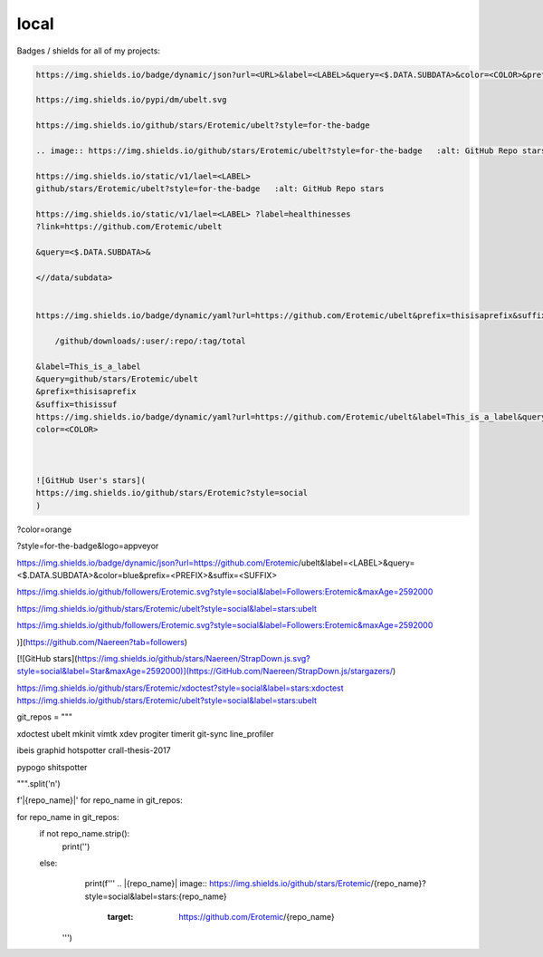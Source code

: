 local
=====

Badges / shields for all of my projects:


.. code ::

    https://img.shields.io/badge/dynamic/json?url=<URL>&label=<LABEL>&query=<$.DATA.SUBDATA>&color=<COLOR>&prefix=<PREFIX>&suffix=<SUFFIX>

    https://img.shields.io/pypi/dm/ubelt.svg

    https://img.shields.io/github/stars/Erotemic/ubelt?style=for-the-badge

    .. image:: https://img.shields.io/github/stars/Erotemic/ubelt?style=for-the-badge   :alt: GitHub Repo stars

    https://img.shields.io/static/v1/lael=<LABEL>
    github/stars/Erotemic/ubelt?style=for-the-badge   :alt: GitHub Repo stars

    https://img.shields.io/static/v1/lael=<LABEL> ?label=healthinesses
    ?link=https://github.com/Erotemic/ubelt

    &query=<$.DATA.SUBDATA>&

    <//data/subdata>


    https://img.shields.io/badge/dynamic/yaml?url=https://github.com/Erotemic/ubelt&prefix=thisisaprefix&suffix=thisissuf

    	/github/downloads/:user/:repo/:tag/total
    
    &label=This_is_a_label
    &query=github/stars/Erotemic/ubelt
    &prefix=thisisaprefix
    &suffix=thisissuf
    https://img.shields.io/badge/dynamic/yaml?url=https://github.com/Erotemic/ubelt&label=This_is_a_label&query=github/stars/Erotemic/ubelt&prefix=thisisaprefix&suffix=thisissuf
    color=<COLOR>

    

    ![GitHub User's stars](
    https://img.shields.io/github/stars/Erotemic?style=social
    )



?color=orange

?style=for-the-badge&logo=appveyor


https://img.shields.io/badge/dynamic/json?url=https://github.com/Erotemic/ubelt&label=<LABEL>&query=<$.DATA.SUBDATA>&color=blue&prefix=<PREFIX>&suffix=<SUFFIX>



https://img.shields.io/github/followers/Erotemic.svg?style=social&label=Followers:Erotemic&maxAge=2592000

https://img.shields.io/github/stars/Erotemic/ubelt?style=social&label=stars:ubelt

https://img.shields.io/github/followers/Erotemic.svg?style=social&label=Followers:Erotemic&maxAge=2592000

)](https://github.com/Naereen?tab=followers)


[![GitHub stars](https://img.shields.io/github/stars/Naereen/StrapDown.js.svg?style=social&label=Star&maxAge=2592000)](https://GitHub.com/Naereen/StrapDown.js/stargazers/)



https://img.shields.io/github/stars/Erotemic/xdoctest?style=social&label=stars:xdoctest
https://img.shields.io/github/stars/Erotemic/ubelt?style=social&label=stars:ubelt

git_repos = """

xdoctest
ubelt
mkinit
vimtk
xdev
progiter
timerit
git-sync
line_profiler


ibeis
graphid
hotspotter
crall-thesis-2017


pypogo
shitspotter

""".split('\n')

f'|{repo_name}|' for repo_name in git_repos:


for repo_name in git_repos:
    if not repo_name.strip():
        print('')
    else:
        print(f'''
        .. |{repo_name}| image:: https://img.shields.io/github/stars/Erotemic/{repo_name}?style=social&label=stars:{repo_name}
            :target: https://github.com/Erotemic/{repo_name}
     ''')
